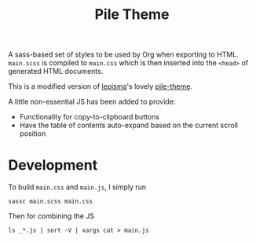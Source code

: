 #+title: Pile Theme

A sass-based set of styles to be used by Org when exporting to HTML.
=main.scss= is compiled to =main.css= which is then inserted into the ~<head>~ of
generated HTML documents.

This is a modified version of [[https://lepisma.xyz/][lepisma]]'s lovely [[https://github.com/lepisma/pile-theme][pile-theme]].

A little non-essential JS has been added to provide:
+ Functionality for copy-to-clipboard buttons
+ Have the table of contents auto-expand based on the current scroll position

* Development
To build =main.css= and =main.js=, I simply run

#+begin_src shell
sassc main.scss main.css
#+end_src

Then for combining the JS

#+begin_src shell
ls _*.js | sort -V | xargs cat > main.js
#+end_src
